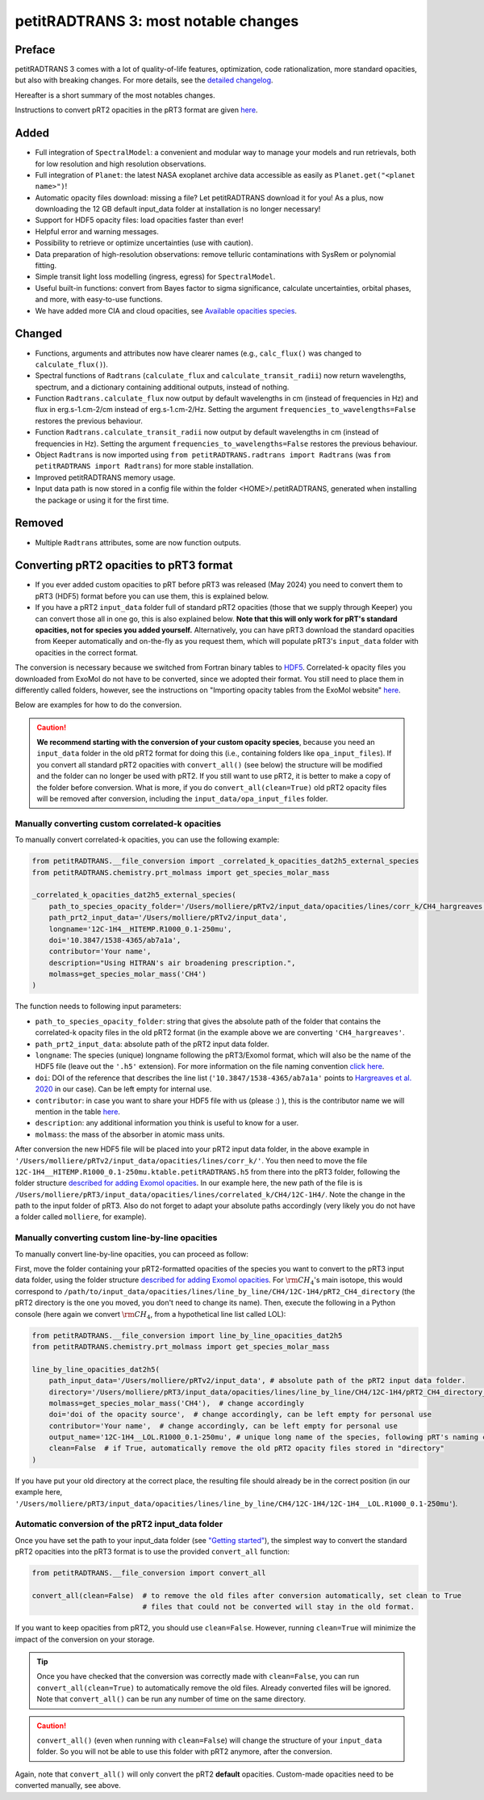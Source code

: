 =====================================
petitRADTRANS 3: most notable changes
=====================================

Preface
=======
petitRADTRANS 3 comes with a lot of quality-of-life features, optimization, code rationalization, more standard opacities, but also with breaking changes. For more details, see the `detailed changelog <../_static/Radtrans_v3.0.0_detailed_changelog.html>`_.

Hereafter is a short summary of the most notables changes.

Instructions to convert pRT2 opacities in the pRT3 format are given `here <#converting-your-custom-prt2-opacities-to-prt3-format>`_.

Added
=====
-  Full integration of ``SpectralModel``: a convenient and modular way to manage your models and run retrievals, both for low resolution and high resolution observations.
-  Full integration of ``Planet``: the latest NASA exoplanet archive data accessible as easily as ``Planet.get("<planet name>")``!
-  Automatic opacity files download: missing a file? Let petitRADTRANS download it for you! As a plus, now downloading the 12 GB default input_data folder at installation is no longer necessary!
-  Support for HDF5 opacity files: load opacities faster than ever!
-  Helpful error and warning messages.
-  Possibility to retrieve or optimize uncertainties (use with caution).
-  Data preparation of high-resolution observations: remove telluric contaminations with SysRem or polynomial fitting.
-  Simple transit light loss modelling (ingress, egress) for ``SpectralModel``.
-  Useful built-in functions: convert from Bayes factor to sigma significance, calculate uncertainties, orbital phases, and more, with easy-to-use functions.
- We have added more CIA and cloud opacities, see `Available opacities species <available_opacities.html>`_.

Changed
=======
-  Functions, arguments and attributes now have clearer names (e.g., ``calc_flux()`` was changed to ``calculate_flux()``).
-  Spectral functions of ``Radtrans`` (``calculate_flux`` and ``calculate_transit_radii``) now return wavelengths, spectrum, and a dictionary containing additional outputs, instead of nothing.
-  Function ``Radtrans.calculate_flux`` now output by default wavelengths in cm (instead of frequencies in Hz) and flux in erg.s-1.cm-2/cm instead of erg.s-1.cm-2/Hz. Setting the argument ``frequencies_to_wavelengths=False`` restores the previous behaviour.
-  Function ``Radtrans.calculate_transit_radii`` now output by default wavelengths in cm (instead of frequencies in Hz). Setting the argument ``frequencies_to_wavelengths=False`` restores the previous behaviour.
-  Object ``Radtrans`` is now imported using ``from petitRADTRANS.radtrans import Radtrans`` (was ``from petitRADTRANS import Radtrans``) for more stable installation.
-  Improved petitRADTRANS memory usage.
-  Input data path is now stored in a config file within the folder <HOME>/.petitRADTRANS, generated when installing the package or using it for the first time.

Removed
=======
-  Multiple ``Radtrans`` attributes, some are now function outputs.


Converting pRT2 opacities to pRT3 format
========================================

- If you ever added custom opacities to pRT before pRT3 was released (May 2024) you need to convert them to pRT3 (HDF5) format before you can use them, this is explained below.
- If you have a pRT2 ``input_data`` folder full of standard pRT2 opacities (those that we supply through Keeper) you can convert those all in one go, this is also explained below. **Note that this will only work for pRT's standard opacities, not for species you added yourself.** Alternatively, you can have pRT3 download the standard opacities from Keeper automatically and on-the-fly as you request them, which will populate pRT3's ``input_data`` folder with opacities in the correct format.

The conversion is necessary because we switched from Fortran binary tables to `HDF5 <https://en.wikipedia.org/wiki/Hierarchical_Data_Format>`_. Correlated-k opacity files you downloaded from ExoMol do not have to be converted, since we adopted their format. You still need to place them in differently called folders, however, see the instructions on "Importing opacity tables from the ExoMol website" `here <adding_opacities.html#importing-opacity-tables-from-the-exomol-website>`_.

Below are examples for how to do the conversion.

.. caution:: **We recommend starting with the conversion of your custom opacity species**, because you need an ``input_data`` folder in the old pRT2 format for doing this (i.e., containing folders like ``opa_input_files``). If you convert all standard pRT2 opacities with ``convert_all()`` (see below) the structure will be modified and the folder can no longer be used with pRT2. If you still want to use pRT2, it is better to make a copy of the folder before conversion. What is more, if you do ``convert_all(clean=True)`` old pRT2 opacity files will be removed after conversion, including the ``input_data/opa_input_files`` folder.


Manually converting custom correlated-k opacities
-------------------------------------------------

To manually convert correlated-k opacities, you can use the following example:

.. code-block:: python

    from petitRADTRANS.__file_conversion import _correlated_k_opacities_dat2h5_external_species
    from petitRADTRANS.chemistry.prt_molmass import get_species_molar_mass

    _correlated_k_opacities_dat2h5_external_species(
        path_to_species_opacity_folder='/Users/molliere/pRTv2/input_data/opacities/lines/corr_k/CH4_hargreaves',
        path_prt2_input_data='/Users/molliere/pRTv2/input_data',
        longname='12C-1H4__HITEMP.R1000_0.1-250mu',
        doi='10.3847/1538-4365/ab7a1a',
        contributor='Your name',
        description="Using HITRAN's air broadening prescription.",
        molmass=get_species_molar_mass('CH4')
    )

The function needs to following input parameters:

- ``path_to_species_opacity_folder``: string that gives the absolute path of the folder that contains the correlated-k opacity files in the old pRT2 format (in the example above we are converting ``'CH4_hargreaves'``.
- ``path_prt2_input_data``: absolute path of the pRT2 input data folder.
- ``longname``: The species (unique) longname following the pRT3/Exomol format, which will also be the name of the HDF5 file (leave out the ``'.h5'`` extension). For more information on the file naming convention `click here <available_opacities.html#file-naming-convention>`_.
- ``doi``: DOI of the reference that describes the line list (``'10.3847/1538-4365/ab7a1a'`` points to `Hargreaves et al. 2020 <https://ui.adsabs.harvard.edu/abs/2020ApJS..247...55H/abstract>`_ in our case). Can be left empty for internal use.
- ``contributor``: in case you want to share your HDF5 file with us (please :) ), this is the contributor name we will mention in the table `here <available_opacities.html>`_.
- ``description``: any additional information you think is useful to know for a user.
- ``molmass``: the mass of the absorber in atomic mass units.

After conversion the new HDF5 file will be placed into your pRT2 input data folder, in the above example in ``'/Users/molliere/pRTv2/input_data/opacities/lines/corr_k/'``. You then need to move the file ``12C-1H4__HITEMP.R1000_0.1-250mu.ktable.petitRADTRANS.h5`` from there into the pRT3 folder, following the folder structure `described for adding Exomol opacities <adding_opacities.html#importing-opacity-tables-from-the-exomol-website>`_. In our example here, the new path of the file is is ``/Users/molliere/pRT3/input_data/opacities/lines/correlated_k/CH4/12C-1H4/``. Note the change in the path to the input folder of pRT3. Also do not forget to adapt your absolute paths accordingly (very likely you do not have a folder called ``molliere``, for example).

Manually converting custom line-by-line opacities
-------------------------------------------------

To manually convert line-by-line opacities, you can proceed as follow:

First, move the folder containing your pRT2-formatted opacities of the species you want to convert to the pRT3 input data folder, using the folder structure `described for adding Exomol opacities <adding_opacities.html#importing-opacity-tables-from-the-exomol-website>`_. For :math:`\rm CH_4`'s main isotope, this would correspond to ``/path/to/input_data/opacities/lines/line_by_line/CH4/12C-1H4/pRT2_CH4_directory`` (the pRT2 directory is the one you moved, you don't need to change its name). Then, execute the following in a Python console (here again we convert :math:`\rm CH_4`, from a hypothetical line list called LOL):

.. code-block:: python

    from petitRADTRANS.__file_conversion import line_by_line_opacities_dat2h5
    from petitRADTRANS.chemistry.prt_molmass import get_species_molar_mass

    line_by_line_opacities_dat2h5(
        path_input_data='/Users/molliere/pRTv2/input_data', # absolute path of the pRT2 input data folder.
        directory='/Users/molliere/pRT3/input_data/opacities/lines/line_by_line/CH4/12C-1H4/pRT2_CH4_directory_from_LOL_line_list',  # absolute path of the folder that contains the correlated-k opacity files in the old pRT2 format
        molmass=get_species_molar_mass('CH4'),  # change accordingly
        doi='doi of the opacity source',  # change accordingly, can be left empty for personal use
        contributor='Your name',  # change accordingly, can be left empty for personal use
        output_name='12C-1H4__LOL.R1000_0.1-250mu', # unique long name of the species, following pRT's naming convention (see correlated-k conversion example above for more information)
        clean=False  # if True, automatically remove the old pRT2 opacity files stored in "directory"
    )

If you have put your old directory at the correct place, the resulting file should already be in the correct position (in our example here, ``'/Users/molliere/pRT3/input_data/opacities/lines/line_by_line/CH4/12C-1H4/12C-1H4__LOL.R1000_0.1-250mu'``).


Automatic conversion of the pRT2 input_data folder
--------------------------------------------------

Once you have set the path to your input_data folder (see `"Getting started" <notebooks/getting_started.html>`_), the simplest way to convert the standard pRT2 opacities into the pRT3 format is to use the provided ``convert_all`` function:

.. code-block:: python

    from petitRADTRANS.__file_conversion import convert_all

    convert_all(clean=False)  # to remove the old files after conversion automatically, set clean to True
                              # files that could not be converted will stay in the old format.


If you want to keep opacities from pRT2, you should use ``clean=False``. However, running ``clean=True`` will minimize the impact of the conversion on your storage.

.. tip:: Once you have checked that the conversion was correctly made with ``clean=False``, you can run ``convert_all(clean=True)`` to automatically remove the old files. Already converted files will be ignored. Note that ``convert_all()`` can be run any number of time on the same directory.

.. caution:: ``convert_all()`` (even when running with ``clean=False``) will change the structure of your ``input_data`` folder. So you will not be able to use this folder with pRT2 anymore, after the conversion.

Again, note that ``convert_all()`` will only convert the pRT2 **default** opacities. Custom-made opacities need to be converted manually, see above.

